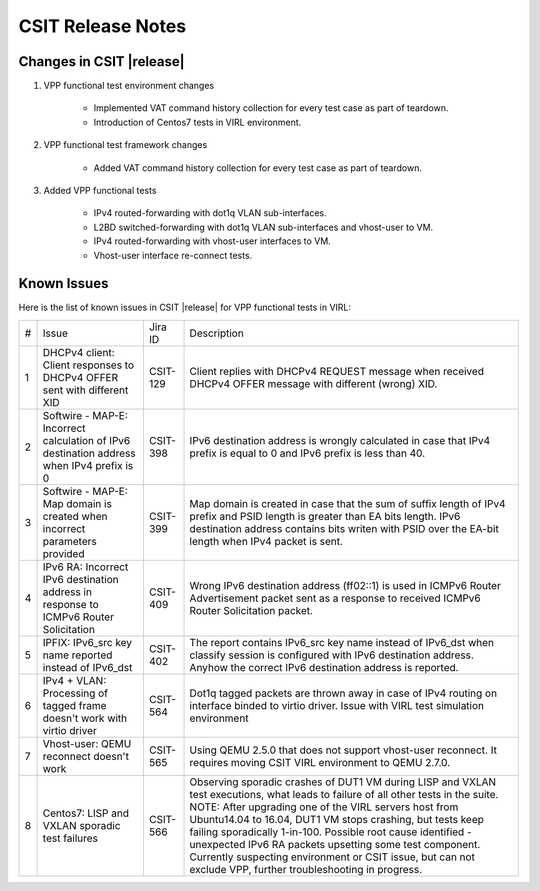 CSIT Release Notes
==================

Changes in CSIT |release|
-------------------------

#. VPP functional test environment changes

    - Implemented VAT command history collection for every test case as part of teardown.
    - Introduction of Centos7 tests in VIRL environment.

#. VPP functional test framework changes

    - Added VAT command history collection for every test case as part of teardown.

#. Added VPP functional tests

    - IPv4 routed-forwarding with dot1q VLAN sub-interfaces.
    - L2BD switched-forwarding with dot1q VLAN sub-interfaces and vhost-user to VM.
    - IPv4 routed-forwarding with vhost-user interfaces to VM.
    - Vhost-user interface re-connect tests.

Known Issues
------------

Here is the list of known issues in CSIT |release| for VPP functional tests in VIRL:

+---+-------------------------------------------------+----------+------------------------------------------------------+
| # | Issue                                           | Jira ID  | Description                                          |
+---+-------------------------------------------------+----------+------------------------------------------------------+
| 1 | DHCPv4 client: Client responses to DHCPv4 OFFER | CSIT-129 | Client replies with DHCPv4 REQUEST message when      |
|   | sent with different XID                         |          | received DHCPv4 OFFER message with different (wrong) |
|   |                                                 |          | XID.                                                 |
+---+-------------------------------------------------+----------+------------------------------------------------------+
| 2 | Softwire - MAP-E: Incorrect calculation of IPv6 | CSIT-398 | IPv6 destination address is wrongly calculated in    |
|   | destination address when IPv4 prefix is 0       |          | case that IPv4 prefix is equal to 0 and IPv6 prefix  |
|   |                                                 |          | is less than 40.                                     |
+---+-------------------------------------------------+----------+------------------------------------------------------+
| 3 | Softwire - MAP-E: Map domain is created when    | CSIT-399 | Map domain is created in case that the sum of suffix |
|   | incorrect parameters provided                   |          | length of IPv4 prefix and PSID length is greater     |
|   |                                                 |          | than EA bits length. IPv6 destination address        |
|   |                                                 |          | contains bits writen with PSID over the EA-bit       |
|   |                                                 |          | length when IPv4 packet is sent.                     |
+---+-------------------------------------------------+----------+------------------------------------------------------+
| 4 | IPv6 RA: Incorrect IPv6 destination address in  | CSIT-409 | Wrong IPv6 destination address (ff02::1) is used in  |
|   | response to ICMPv6 Router Solicitation          |          | ICMPv6 Router Advertisement packet sent as a         |
|   |                                                 |          | response to received  ICMPv6 Router Solicitation     |
|   |                                                 |          | packet.                                              |
+---+-------------------------------------------------+----------+------------------------------------------------------+
| 5 | IPFIX: IPv6_src key name reported instead of    | CSIT-402 | The report contains IPv6_src key name instead of     |
|   | IPv6_dst                                        |          | IPv6_dst when classify session is configured with    |
|   |                                                 |          | IPv6 destination address. Anyhow the correct IPv6    |
|   |                                                 |          | destination address is reported.                     |
+---+-------------------------------------------------+----------+------------------------------------------------------+
| 6 | IPv4 + VLAN: Processing of tagged frame doesn't | CSIT-564 | Dot1q tagged packets are thrown away in case of IPv4 |
|   | work with virtio driver                         |          | routing on interface binded to virtio driver. Issue  |
|   |                                                 |          | with VIRL test simulation environment                |
+---+-------------------------------------------------+----------+------------------------------------------------------+
| 7 | Vhost-user: QEMU reconnect doesn't work         | CSIT-565 | Using QEMU 2.5.0 that does not support vhost-user    |
|   |                                                 |          | reconnect. It requires moving CSIT VIRL environment  |
|   |                                                 |          | to QEMU 2.7.0.                                       |
+---+-------------------------------------------------+----------+------------------------------------------------------+
| 8 | Centos7: LISP and VXLAN sporadic test failures  | CSIT-566 | Observing sporadic crashes of DUT1 VM during LISP    |
|   |                                                 |          | and VXLAN test executions, what leads to failure of  |
|   |                                                 |          | all other tests in the suite. NOTE: After upgrading  |
|   |                                                 |          | one of the VIRL servers host from Ubuntu14.04 to     |
|   |                                                 |          | 16.04, DUT1 VM stops crashing, but tests keep        |
|   |                                                 |          | failing sporadically 1-in-100. Possible root cause   |
|   |                                                 |          | identified - unexpected IPv6 RA packets upsetting    |
|   |                                                 |          | some test component. Currently suspecting            |
|   |                                                 |          | environment or CSIT issue, but can not exclude VPP,  |
|   |                                                 |          | further troubleshooting in progress.                 |
+---+-------------------------------------------------+----------+------------------------------------------------------+
